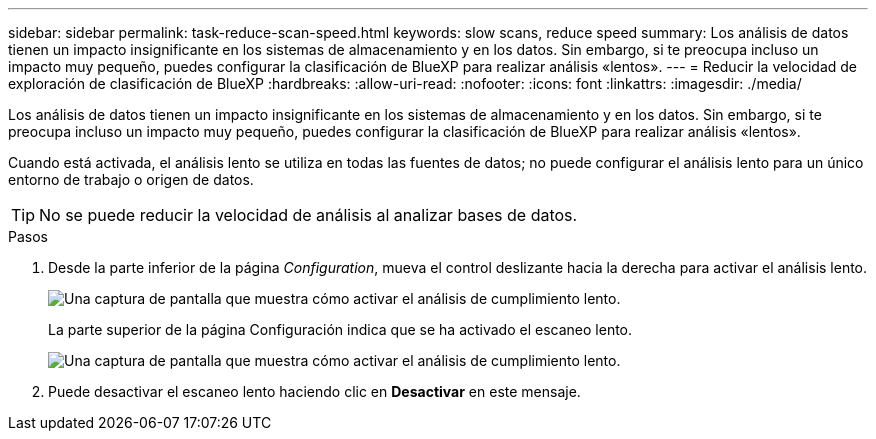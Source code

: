 ---
sidebar: sidebar 
permalink: task-reduce-scan-speed.html 
keywords: slow scans, reduce speed 
summary: Los análisis de datos tienen un impacto insignificante en los sistemas de almacenamiento y en los datos. Sin embargo, si te preocupa incluso un impacto muy pequeño, puedes configurar la clasificación de BlueXP para realizar análisis «lentos». 
---
= Reducir la velocidad de exploración de clasificación de BlueXP
:hardbreaks:
:allow-uri-read: 
:nofooter: 
:icons: font
:linkattrs: 
:imagesdir: ./media/


[role="lead"]
Los análisis de datos tienen un impacto insignificante en los sistemas de almacenamiento y en los datos. Sin embargo, si te preocupa incluso un impacto muy pequeño, puedes configurar la clasificación de BlueXP para realizar análisis «lentos».

Cuando está activada, el análisis lento se utiliza en todas las fuentes de datos; no puede configurar el análisis lento para un único entorno de trabajo o origen de datos.


TIP: No se puede reducir la velocidad de análisis al analizar bases de datos.

.Pasos
. Desde la parte inferior de la página _Configuration_, mueva el control deslizante hacia la derecha para activar el análisis lento.
+
image:screenshot_slow_scan_enable.png["Una captura de pantalla que muestra cómo activar el análisis de cumplimiento lento."]

+
La parte superior de la página Configuración indica que se ha activado el escaneo lento.

+
image:screenshot_slow_scan_disable.png["Una captura de pantalla que muestra cómo activar el análisis de cumplimiento lento."]

. Puede desactivar el escaneo lento haciendo clic en *Desactivar* en este mensaje.

